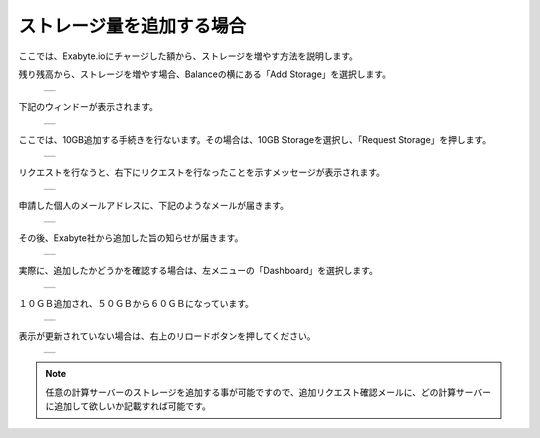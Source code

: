 ==========================
ストレージ量を追加する場合
==========================

ここでは、Exabyte.ioにチャージした額から、ストレージを増やす方法を説明します。

| 残り残高から、ストレージを増やす場合、Balanceの横にある「Add Storage」を選択します。

  +--------------------------------------------------------------------------+
  | .. image:: ./imgs/add_storage_001.png                                    |
  |    :scale: 50 %                                                          |
  |    :align: center                                                        |
  +--------------------------------------------------------------------------+

| 下記のウィンドーが表示されます。

  +--------------------------------------------------------------------------+
  | .. image:: ./imgs/add_storage_002.png                                    |
  |    :scale: 70 %                                                          |
  |    :align: center                                                        |
  +--------------------------------------------------------------------------+

| ここでは、10GB追加する手続きを行ないます。その場合は、10GB Storageを選択し、「Request Storage」を押します。

  +--------------------------------------------------------------------------+
  | .. image:: ./imgs/add_storage_003.png                                    |
  |    :scale: 70 %                                                          |
  |    :align: center                                                        |
  +--------------------------------------------------------------------------+

| リクエストを行なうと、右下にリクエストを行なったことを示すメッセージが表示されます。

  +--------------------------------------------------------------------------+
  | .. image:: ./imgs/add_storage_004.png                                    |
  |    :scale: 50 %                                                          |
  |    :align: center                                                        |
  +--------------------------------------------------------------------------+

| 申請した個人のメールアドレスに、下記のようなメールが届きます。

  +--------------------------------------------------------------------------+
  | .. image:: ./imgs/add_storage_005.png                                    |
  |    :scale: 70 %                                                          |
  |    :align: center                                                        |
  +--------------------------------------------------------------------------+

| その後、Exabyte社から追加した旨の知らせが届きます。

  +--------------------------------------------------------------------------+
  | .. image:: ./imgs/add_storage_006.png                                    |
  |    :scale: 80 %                                                          |
  |    :align: center                                                        |
  +--------------------------------------------------------------------------+

| 実際に、追加したかどうかを確認する場合は、左メニューの「Dashboard」を選択します。

  +--------------------------------------------------------------------------+
  | .. image:: ./imgs/add_storage_007.png                                    |
  |    :scale: 70 %                                                          |
  |    :align: center                                                        |
  +--------------------------------------------------------------------------+

| １０ＧＢ追加され、５０ＧＢから６０ＧＢになっています。

  +--------------------------------------------------------------------------+
  | .. image:: ./imgs/add_storage_008.png                                    |
  |    :scale: 80 %                                                          |
  |    :align: center                                                        |
  +--------------------------------------------------------------------------+

| 表示が更新されていない場合は、右上のリロードボタンを押してください。

  +--------------------------------------------------------------------------+
  | .. image:: ./imgs/add_storage_009.png                                    |
  |    :scale: 80 %                                                          |
  |    :align: center                                                        |
  +--------------------------------------------------------------------------+


.. note::

   任意の計算サーバーのストレージを追加する事が可能ですので、追加リクエスト確認メールに、どの計算サーバーに追加して欲しいか記載すれば可能です。




